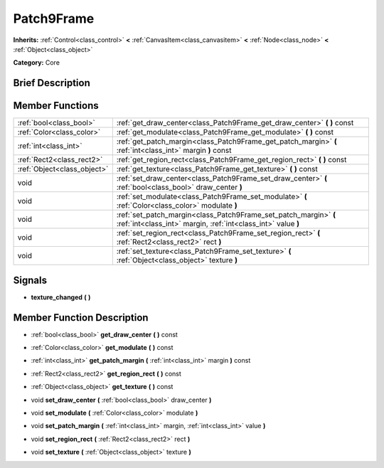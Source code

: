 .. Generated automatically by doc/tools/makerst.py in Mole's source tree.
.. DO NOT EDIT THIS FILE, but the doc/base/classes.xml source instead.

.. _class_Patch9Frame:

Patch9Frame
===========

**Inherits:** :ref:`Control<class_control>` **<** :ref:`CanvasItem<class_canvasitem>` **<** :ref:`Node<class_node>` **<** :ref:`Object<class_object>`

**Category:** Core

Brief Description
-----------------



Member Functions
----------------

+------------------------------+-------------------------------------------------------------------------------------------------------------------------------------+
| :ref:`bool<class_bool>`      | :ref:`get_draw_center<class_Patch9Frame_get_draw_center>`  **(** **)** const                                                        |
+------------------------------+-------------------------------------------------------------------------------------------------------------------------------------+
| :ref:`Color<class_color>`    | :ref:`get_modulate<class_Patch9Frame_get_modulate>`  **(** **)** const                                                              |
+------------------------------+-------------------------------------------------------------------------------------------------------------------------------------+
| :ref:`int<class_int>`        | :ref:`get_patch_margin<class_Patch9Frame_get_patch_margin>`  **(** :ref:`int<class_int>` margin  **)** const                        |
+------------------------------+-------------------------------------------------------------------------------------------------------------------------------------+
| :ref:`Rect2<class_rect2>`    | :ref:`get_region_rect<class_Patch9Frame_get_region_rect>`  **(** **)** const                                                        |
+------------------------------+-------------------------------------------------------------------------------------------------------------------------------------+
| :ref:`Object<class_object>`  | :ref:`get_texture<class_Patch9Frame_get_texture>`  **(** **)** const                                                                |
+------------------------------+-------------------------------------------------------------------------------------------------------------------------------------+
| void                         | :ref:`set_draw_center<class_Patch9Frame_set_draw_center>`  **(** :ref:`bool<class_bool>` draw_center  **)**                         |
+------------------------------+-------------------------------------------------------------------------------------------------------------------------------------+
| void                         | :ref:`set_modulate<class_Patch9Frame_set_modulate>`  **(** :ref:`Color<class_color>` modulate  **)**                                |
+------------------------------+-------------------------------------------------------------------------------------------------------------------------------------+
| void                         | :ref:`set_patch_margin<class_Patch9Frame_set_patch_margin>`  **(** :ref:`int<class_int>` margin, :ref:`int<class_int>` value  **)** |
+------------------------------+-------------------------------------------------------------------------------------------------------------------------------------+
| void                         | :ref:`set_region_rect<class_Patch9Frame_set_region_rect>`  **(** :ref:`Rect2<class_rect2>` rect  **)**                              |
+------------------------------+-------------------------------------------------------------------------------------------------------------------------------------+
| void                         | :ref:`set_texture<class_Patch9Frame_set_texture>`  **(** :ref:`Object<class_object>` texture  **)**                                 |
+------------------------------+-------------------------------------------------------------------------------------------------------------------------------------+

Signals
-------

-  **texture_changed**  **(** **)**

Member Function Description
---------------------------

.. _class_Patch9Frame_get_draw_center:

- :ref:`bool<class_bool>`  **get_draw_center**  **(** **)** const

.. _class_Patch9Frame_get_modulate:

- :ref:`Color<class_color>`  **get_modulate**  **(** **)** const

.. _class_Patch9Frame_get_patch_margin:

- :ref:`int<class_int>`  **get_patch_margin**  **(** :ref:`int<class_int>` margin  **)** const

.. _class_Patch9Frame_get_region_rect:

- :ref:`Rect2<class_rect2>`  **get_region_rect**  **(** **)** const

.. _class_Patch9Frame_get_texture:

- :ref:`Object<class_object>`  **get_texture**  **(** **)** const

.. _class_Patch9Frame_set_draw_center:

- void  **set_draw_center**  **(** :ref:`bool<class_bool>` draw_center  **)**

.. _class_Patch9Frame_set_modulate:

- void  **set_modulate**  **(** :ref:`Color<class_color>` modulate  **)**

.. _class_Patch9Frame_set_patch_margin:

- void  **set_patch_margin**  **(** :ref:`int<class_int>` margin, :ref:`int<class_int>` value  **)**

.. _class_Patch9Frame_set_region_rect:

- void  **set_region_rect**  **(** :ref:`Rect2<class_rect2>` rect  **)**

.. _class_Patch9Frame_set_texture:

- void  **set_texture**  **(** :ref:`Object<class_object>` texture  **)**


